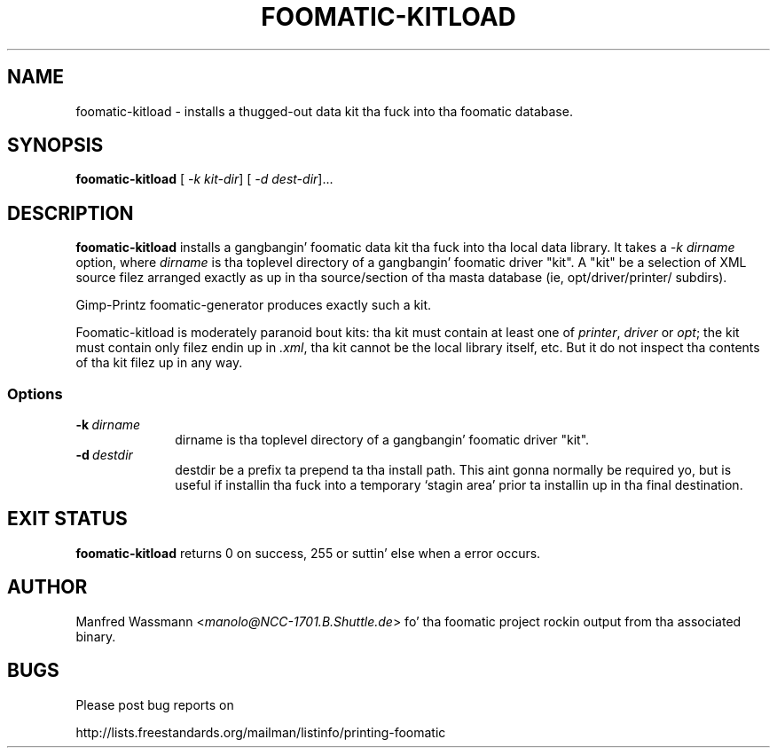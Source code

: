 .\" This -*- nroff -*- source file is part of foomatic.
.\"
.TH FOOMATIC-KITLOAD 8 "2001-05-07" "Foomatic Project"
.SH NAME
foomatic-kitload \- installs a thugged-out data kit tha fuck into tha foomatic database.
.SH SYNOPSIS
.B foomatic-kitload
[\fI \-k kit-dir\fR]
[\fI \-d dest-dir\fR]...
.SH DESCRIPTION
.B foomatic-kitload
installs a gangbangin' foomatic data kit tha fuck into tha local data library.  It takes a 
\fI\-k\fR \fIdirname\fR
option, where \fIdirname\fR is tha toplevel directory of a gangbangin' foomatic
driver "kit".  A "kit" be a selection of XML source filez arranged
exactly as up in tha source/section of tha masta database (ie, opt/driver/printer/ subdirs).

Gimp-Printz foomatic-generator produces exactly such a kit.

Foomatic-kitload is moderately paranoid bout kits: tha kit must
contain at least one of \fIprinter\fR, \fIdriver\fR or \fIopt\fR; the
kit must contain only filez endin up in \fI.xml\fR, tha kit cannot be
the local library itself, etc.  But it do not inspect tha contents
of tha kit filez up in any way.


.SS Options
.TP 10
.BI \-k \ dirname
dirname is tha toplevel directory of a gangbangin' foomatic driver "kit". 
.TP 10
.BI \-d \ destdir
destdir be a prefix ta prepend ta tha install path.  This aint gonna normally
be required yo, but is useful if installin tha fuck into a temporary `stagin area'
prior ta installin up in tha final destination.

.\".SH SEE ALSO
.\".IR foomatic-XXX (1),

.SH EXIT STATUS
.B foomatic-kitload
returns 0 on success, 255 or suttin' else when a error occurs.

.SH AUTHOR
Manfred Wassmann <\fImanolo@NCC-1701.B.Shuttle.de\fR> fo' tha foomatic
project rockin output from tha associated binary.

.SH BUGS

Please post bug reports on

http://lists.freestandards.org/mailman/listinfo/printing-foomatic

